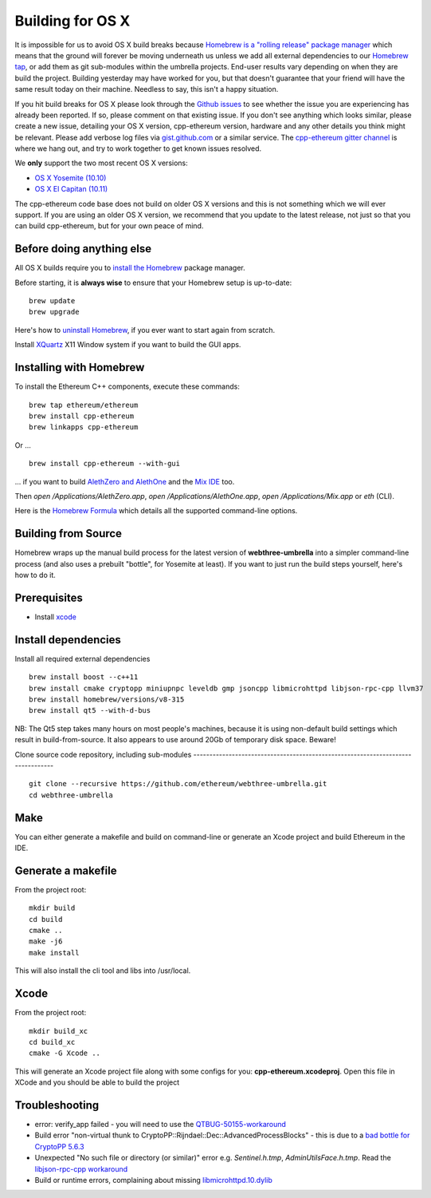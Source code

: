 
Building for OS X
================================================================================

It is impossible for us to avoid OS X build breaks because `Homebrew is a "rolling
release" package manager
<https://github.com/ethereum/webthree-umbrella/issues/118>`_
which means that the ground will forever be moving underneath us unless we add
all external dependencies to our
`Homebrew tap <http://github.com/ethereum/homebrew-ethereum>`_, or add them as
git sub-modules within the umbrella projects.  End-user results vary depending
on when they are build the project.  Building yesterday may have worked for
you, but that doesn't guarantee that your friend will have the same result
today on their machine.   Needless to say, this isn't a happy situation.

If you hit build breaks for OS X please look through the `Github issues
<https://github.com/ethereum/webthree-umbrella/issues>`_ to see whether the
issue you are experiencing has already been reported.   If so, please comment
on that existing issue.  If you don't see anything which looks similar,
please create a new issue, detailing your OS X version, cpp-ethereum version,
hardware and any other details you think might be relevant.   Please add
verbose log files via `gist.github.com <http://gist.github.com>`_ or a
similar service.   The `cpp-ethereum gitter channel
<https://gitter.im/ethereum/cpp-ethereum>`_ is where we hang out, and try
to work together to get known issues resolved.

We **only** support the two most recent OS X versions:

- `OS X Yosemite (10.10) <https://en.wikipedia.org/wiki/OS_X_Yosemite>`_
- `OS X El Capitan (10.11) <https://en.wikipedia.org/wiki/OS_X_El_Capitan>`_

The cpp-ethereum code base does not build on older OS X versions and this
is not something which we will ever support.  If you are using an older
OS X version, we recommend that you update to the latest release, not
just so that you can build cpp-ethereum, but for your own peace of mind.


Before doing anything else
--------------------------------------------------------------------------------

All OS X builds require you to `install the Homebrew <http://brew.sh>`_
package manager.

Before starting, it is **always wise** to ensure that your Homebrew setup
is up-to-date: ::

    brew update
    brew upgrade

Here's how to `uninstall Homebrew
<https://github.com/Homebrew/homebrew/blob/master/share/doc/homebrew/FAQ.md#how-do-i-uninstall-homebrew>`_,
if you ever want to start again from scratch.  

Install `XQuartz <http://xquartz.macosforge.org/landing/>`_ X11 Window
system if you want to build the GUI apps.

Installing with Homebrew
--------------------------------------------------------------------------------

To install the Ethereum C++ components, execute these commands: ::

    brew tap ethereum/ethereum
    brew install cpp-ethereum
    brew linkapps cpp-ethereum

Or ... ::

    brew install cpp-ethereum --with-gui

... if you want to build
`AlethZero and AlethOne <https://github.com/ethereum/alethzero>`_ and
the `Mix IDE <https://github.com/ethereum/wiki/wiki/Mix:-The-DApp-IDE>`_ too.

Then `open /Applications/AlethZero.app`, `open /Applications/AlethOne.app`, `open /Applications/Mix.app` or `eth` (CLI).

Here is the `Homebrew Formula
<https://github.com/ethereum/homebrew-ethereum/blob/master/cpp-ethereum.rb>`_
which details all the supported command-line options.

Building from Source
--------------------------------------------------------------------------------

Homebrew wraps up the manual build process for the latest version of **webthree-umbrella** into a simpler command-line process (and also uses a prebuilt "bottle", for Yosemite at least).   If you want to just run the build steps yourself, here's how to do it.

Prerequisites
--------------------------------------------------------------------------------

* Install `xcode <https://developer.apple.com/xcode/download/>`_

Install dependencies
--------------------------------------------------------------------------------

Install all required external dependencies ::

    brew install boost --c++11
    brew install cmake cryptopp miniupnpc leveldb gmp jsoncpp libmicrohttpd libjson-rpc-cpp llvm37
    brew install homebrew/versions/v8-315
    brew install qt5 --with-d-bus

NB:  The Qt5 step takes many hours on most people's machines, because it is using non-default build settings which result in build-from-source.  It also appears to use around 20Gb of temporary disk space.   Beware!

Clone source code repository, including sub-modules
-------------------------------------------------------------------------------- ::

    git clone --recursive https://github.com/ethereum/webthree-umbrella.git
    cd webthree-umbrella

Make
--------------------------------------------------------------------------------
You can either generate a makefile and build on command-line or generate an Xcode project and build Ethereum in the IDE.

Generate a makefile
--------------------------------------------------------------------------------

From the project root: ::

    mkdir build
    cd build
    cmake ..
    make -j6
    make install

This will also install the cli tool and libs into /usr/local.

Xcode
--------------------------------------------------------------------------------

From the project root: ::

    mkdir build_xc
    cd build_xc
    cmake -G Xcode ..

This will generate an Xcode project file along with some configs for you: **cpp-ethereum.xcodeproj**. Open this file in XCode and you should be able to build the project

Troubleshooting
--------------------------------------------------------------------------------

* error: verify_app failed - you will need to use the `QTBUG-50155-workaround <https://github.com/ethereum/webthree-umbrella/wiki/QTBUG-50155-workaround>`_
* Build error "non-virtual thunk to CryptoPP::Rijndael::Dec::AdvancedProcessBlocks" - this is due to a `bad bottle for CryptoPP 5.6.3 <https://github.com/ethereum/webthree-umbrella/wiki/CryptoPP-5.6.3-workaround>`_
* Unexpected "No such file or directory (or similar)" error e.g. `Sentinel.h.tmp`, `AdminUtilsFace.h.tmp`. Read the `libjson-rpc-cpp workaround <https://github.com/ethereum/webthree-umbrella/wiki/libjson-rpc-cpp-OS-X-workaround>`_
* Build or runtime errors, complaining about missing `libmicrohttpd.10.dylib <https://github.com/ethereum/webthree-umbrella/wiki/homebrew-47806-workaround>`_

